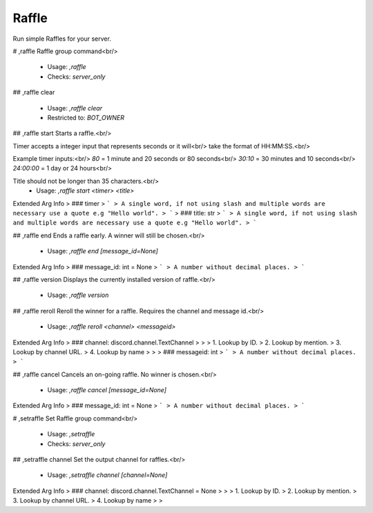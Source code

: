 Raffle
======

Run simple Raffles for your server.

# ,raffle
Raffle group command<br/>
 - Usage: `,raffle`
 - Checks: `server_only`


## ,raffle clear

 - Usage: `,raffle clear`
 - Restricted to: `BOT_OWNER`


## ,raffle start
Starts a raffle.<br/>

Timer accepts a integer input that represents seconds or it will<br/>
take the format of HH:MM:SS.<br/>

Example timer inputs:<br/>
`80`       = 1 minute and 20 seconds or 80 seconds<br/>
`30:10`    = 30 minutes and 10 seconds<br/>
`24:00:00` = 1 day or 24 hours<br/>

Title should not be longer than 35 characters.<br/>
 - Usage: `,raffle start <timer> <title>`
Extended Arg Info
> ### timer
> ```
> A single word, if not using slash and multiple words are necessary use a quote e.g "Hello world".
> ```
> ### title: str
> ```
> A single word, if not using slash and multiple words are necessary use a quote e.g "Hello world".
> ```


## ,raffle end
Ends a raffle early. A winner will still be chosen.<br/>
 - Usage: `,raffle end [message_id=None]`
Extended Arg Info
> ### message_id: int = None
> ```
> A number without decimal places.
> ```


## ,raffle version
Displays the currently installed version of raffle.<br/>
 - Usage: `,raffle version`


## ,raffle reroll
Reroll the winner for a raffle. Requires the channel and message id.<br/>
 - Usage: `,raffle reroll <channel> <messageid>`
Extended Arg Info
> ### channel: discord.channel.TextChannel
> 
> 
>     1. Lookup by ID.
>     2. Lookup by mention.
>     3. Lookup by channel URL.
>     4. Lookup by name
> 
>     
> ### messageid: int
> ```
> A number without decimal places.
> ```


## ,raffle cancel
Cancels an on-going raffle. No winner is chosen.<br/>
 - Usage: `,raffle cancel [message_id=None]`
Extended Arg Info
> ### message_id: int = None
> ```
> A number without decimal places.
> ```


# ,setraffle
Set Raffle group command<br/>
 - Usage: `,setraffle`
 - Checks: `server_only`


## ,setraffle channel
Set the output channel for raffles.<br/>
 - Usage: `,setraffle channel [channel=None]`
Extended Arg Info
> ### channel: discord.channel.TextChannel = None
> 
> 
>     1. Lookup by ID.
>     2. Lookup by mention.
>     3. Lookup by channel URL.
>     4. Lookup by name
> 
>     


